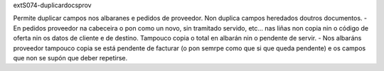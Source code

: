 extS074-duplicardocsprov

Permite duplicar campos nos albaranes e pedidos de proveedor. Non duplica campos heredados doutros documentos.
- En pedidos proveedor na cabeceira o pon como un novo, sin tramitado servido, etc... nas liñas non copia nin o código de oferta nin os datos de cliente e de destino. Tampouco copia o total en albarán nin o pendente de servir. 
- Nos albaráns proveedor tampouco copia se está pendente de facturar (o pon semrpe como que si que queda pendente) e os campos que non se supón que deber repetirse.



